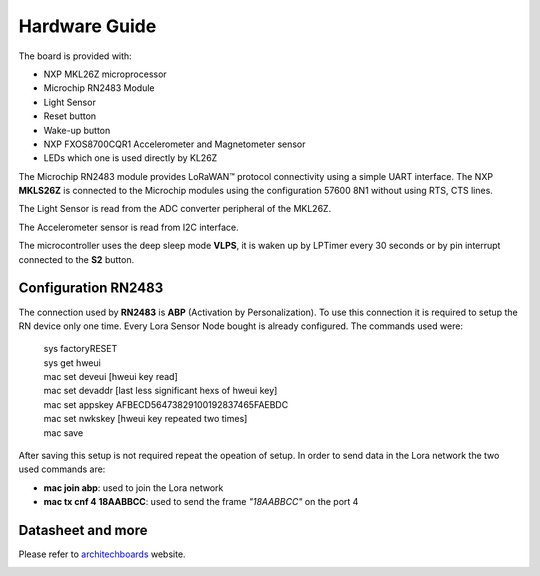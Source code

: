 .. index:: hardware

.. _hardware:

Hardware Guide
--------------

The board is provided with:

- NXP MKL26Z microprocessor
- Microchip RN2483 Module
- Light Sensor
- Reset button
- Wake-up button
- NXP FXOS8700CQR1 Accelerometer and Magnetometer sensor
- LEDs which one is used directly by KL26Z

The Microchip RN2483 module provides LoRaWAN™ protocol connectivity using a simple UART interface. The NXP **MKLS26Z** is connected to the Microchip modules using the configuration 57600 8N1 without using RTS, CTS lines.

The Light Sensor is read from the ADC converter peripheral of the MKL26Z.

The Accelerometer sensor is read from I2C interface.

The microcontroller uses the deep sleep mode **VLPS**, it is waken up by LPTimer every 30 seconds or by pin interrupt connected to the **S2** button.

Configuration RN2483
********************

The connection used by **RN2483** is **ABP** (Activation by Personalization). To use this connection it is required to setup the RN device only one time. Every Lora Sensor Node bought is already configured. The commands used were:

 | sys factoryRESET
 | sys get hweui
 | mac set deveui [hweui key read]
 | mac set devaddr [last less significant hexs of hweui key]
 | mac set appskey AFBECD56473829100192837465FAEBDC
 | mac set nwkskey [hweui key repeated two times]
 | mac save

After saving this setup is not required repeat the opeation of setup. In order to send data in the Lora network the two used commands are:

- **mac join abp**: used to join the Lora network

- **mac tx cnf 4 18AABBCC**: used to send the frame *"18AABBCC"* on the port 4

Datasheet and more
******************

Please refer to `architechboards <http://architechboards.org/>`_ website.

.. image:: _static/logo_architech.jpg

